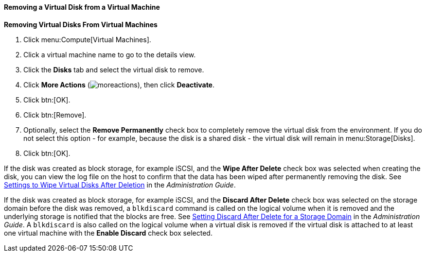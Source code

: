 [[Removing_Virtual_Disks_From_Virtual_Machines]]
==== Removing a Virtual Disk from a Virtual Machine

*Removing Virtual Disks From Virtual Machines*

. Click menu:Compute[Virtual Machines].
. Click a virtual machine name to go to the details view.
. Click the *Disks* tab and select the virtual disk to remove.
. Click *More Actions* (image:common/images/moreactions.png[]), then click *Deactivate*.
. Click btn:[OK].
. Click btn:[Remove].
. Optionally, select the *Remove Permanently* check box to completely remove the virtual disk from the environment. If you do not select this option - for example, because the disk is a shared disk - the virtual disk will remain in menu:Storage[Disks].
. Click btn:[OK].


If the disk was created as block storage, for example iSCSI, and the *Wipe After Delete* check box was selected when creating the disk, you can view the log file on the host to confirm that the data has been wiped after permanently removing the disk. See link:{URL_virt_product_docs}administration_guide/#Settings_to_Wipe_Virtual_Disks_After_Deletion[Settings to Wipe Virtual Disks After Deletion] in the _Administration Guide_.

If the disk was created as block storage, for example iSCSI, and the *Discard After Delete* check box was selected on the storage domain before the disk was removed, a `blkdiscard` command is called on the logical volume when it is removed and the underlying storage is notified that the blocks are free. See link:{URL_virt_product_docs}administration_guide/#Setting_Discard_After_Delete_for_a_Storage_Domain[Setting Discard After Delete for a Storage Domain] in the _Administration Guide_. A `blkdiscard` is also called on the logical volume when a virtual disk is removed if the virtual disk is attached to at least one virtual machine with the *Enable Discard* check box selected.
